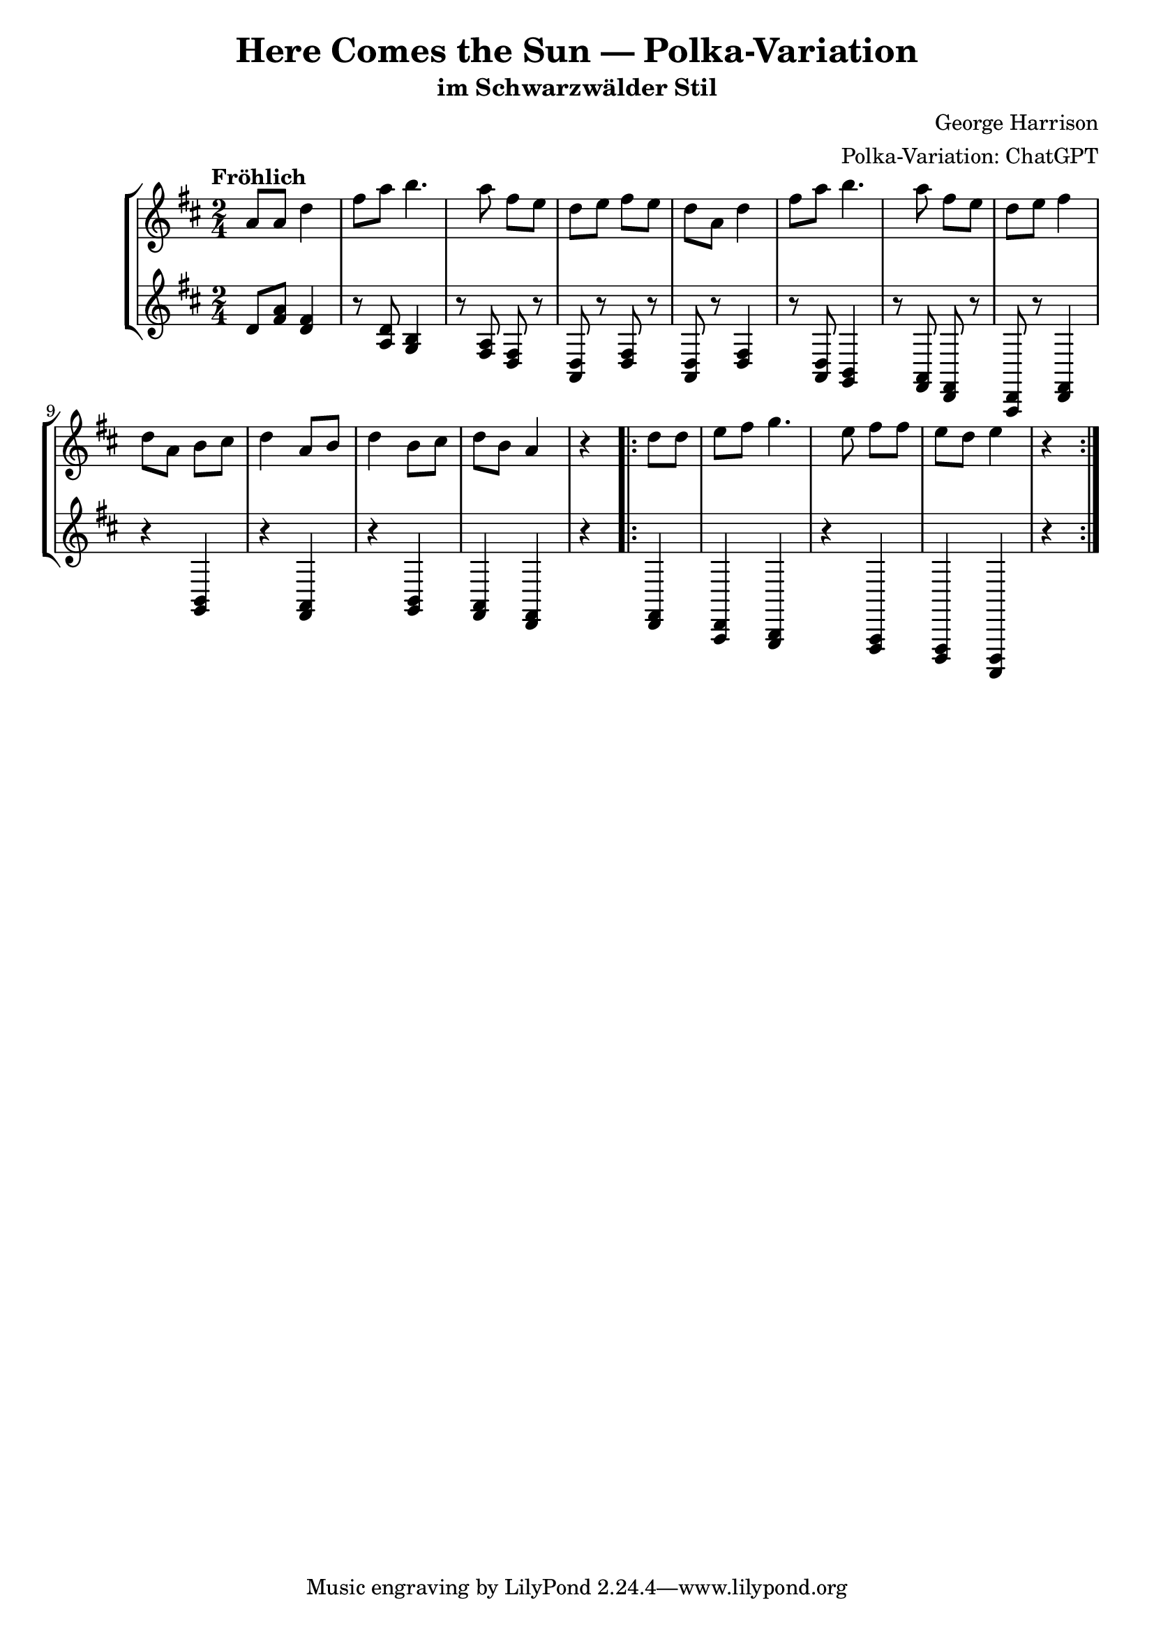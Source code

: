 \version "2.24.2"

\header {
  title = "Here Comes the Sun — Polka-Variation"
  subtitle = "im Schwarzwälder Stil"
  composer = "George Harrison"
  arranger = "Polka-Variation: ChatGPT"
}

melody = \relative c'' {
  \key d \major
  \time 2/4
  \tempo "Fröhlich"

  % Auftakt
  a8 a |

  % Thema als Polka-Melodie
  d4 fis8 a |
  b4. a8 |
  fis8 e d e |
  fis8 e d a |

  d4 fis8 a |
  b4. a8 |
  fis8 e d e |
  fis4 d8 a |

  % Zwischenspiel
  b8 cis d4 |
  a8 b d4 |
  b8 cis d b |
  a4 r |

  % Wiederholung
  \repeat volta 2 {
    d8 d e fis |
    g4. e8 |
    fis8 fis e d |
    e4 r |
  }
}

accompaniment = \relative c' {
  \key d \major
  \time 2/4

  % Auftakt
  d8 <fis a> |

  % Begleitung mit Polka-Oompah
  <d fis>4 r8 <a d> |
  <g b>4 r8 <fis a> |
  <d fis>8 r <a d> r |
  <d fis>8 r <a d> r |

  <d fis>4 r8 <a d> |
  <g b>4 r8 <fis a> |
  <d fis>8 r <a d> r |
  <d fis>4 r |

  % Zwischenspiel
  <g b>4 r |
  <fis a>4 r |
  <g b>4 <fis a> |
  <d fis>4 r |

  % Wiederholung
  \repeat volta 2 {
    <d fis>4 <a d> |
    <g b>4 r |
    <fis a>4 <d fis> |
    <a d>4 r |
  }
}

\score {
  \new StaffGroup <<
    \new Staff <<
      \clef treble
      \new Voice = "melody" { \melody }
    >>
    \new Staff <<
      \clef treble
      \new Voice = "accompaniment" { \accompaniment }
    >>
  >>
  \layout { }
  \midi {
    \tempo 4 = 112
  }
}
